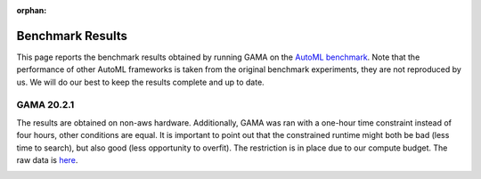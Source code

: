 :orphan:

Benchmark Results
=================

This page reports the benchmark results obtained by running GAMA on the `AutoML benchmark <https://openml.github.io/automlbenchmark/automl_overview.html>`_.
Note that the performance of other AutoML frameworks is taken from the original benchmark experiments, they are not reproduced by us.
We will do our best to keep the results complete and up to date.

GAMA 20.2.1
***********
The results are obtained on non-aws hardware.
Additionally, GAMA was ran with a one-hour time constraint instead of four hours, other conditions are equal.
It is important to point out that the constrained runtime might both be bad (less time to search), but also good (less opportunity to overfit).
The restriction is in place due to our compute budget.
The raw data is `here <https://github.com/openml-labs/gama/tree/develop/data/GAMA_20_2_1.csv>`_.

.. image:: images/binary_results_stripplot.png

.. image:: images/multiclass_results_stripplot.png
